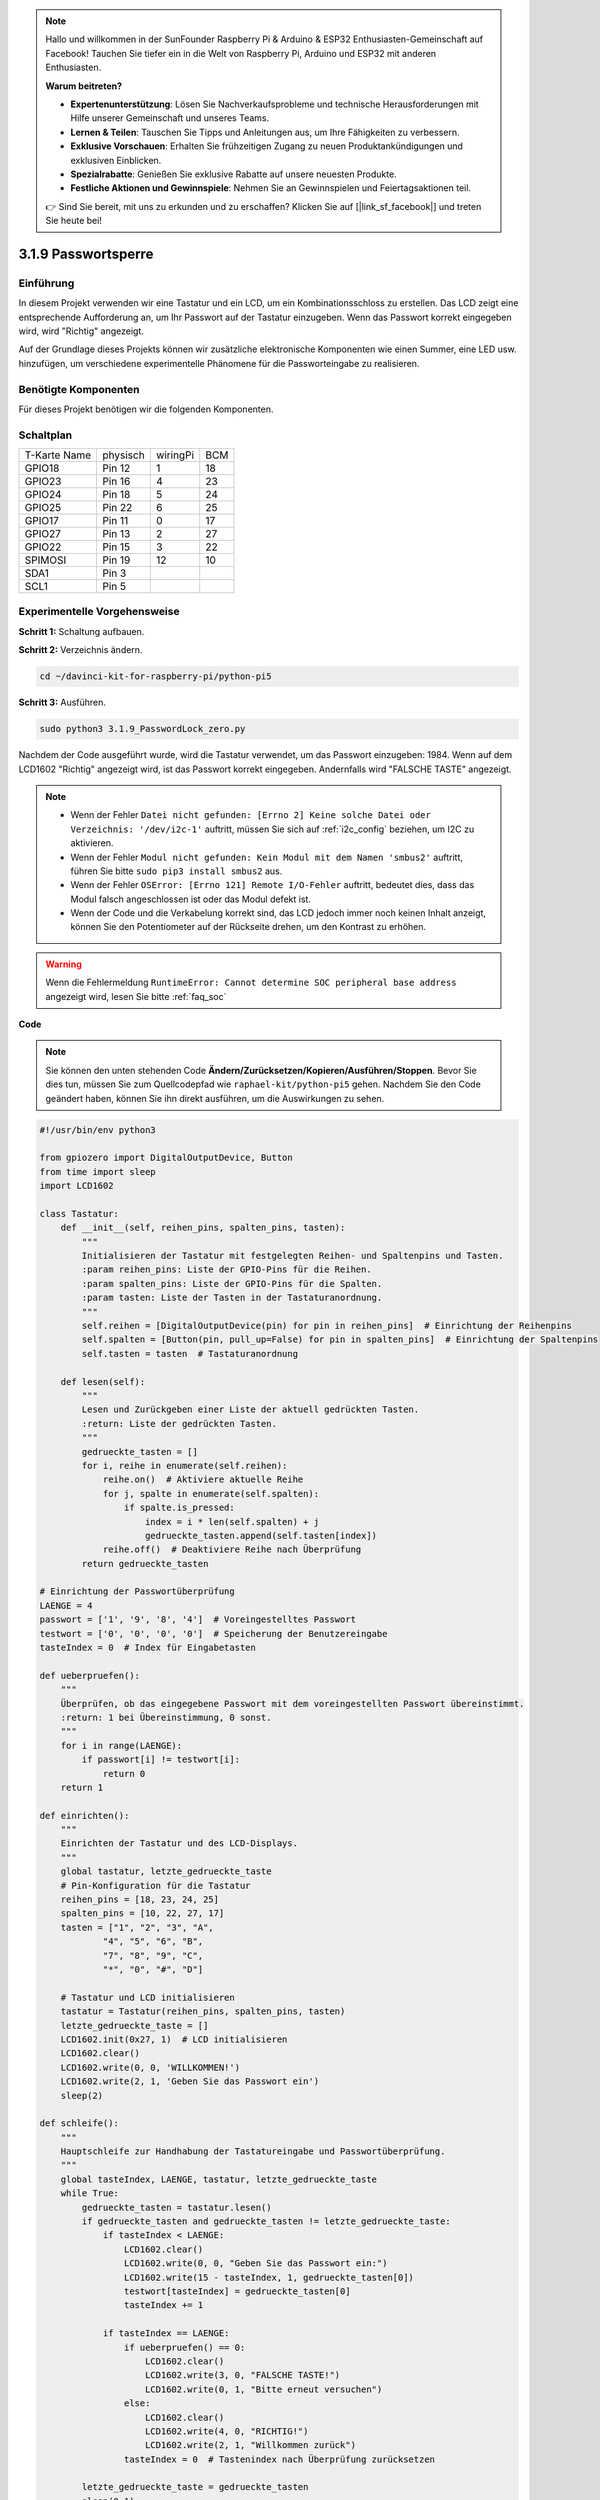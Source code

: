 .. note::

    Hallo und willkommen in der SunFounder Raspberry Pi & Arduino & ESP32 Enthusiasten-Gemeinschaft auf Facebook! Tauchen Sie tiefer ein in die Welt von Raspberry Pi, Arduino und ESP32 mit anderen Enthusiasten.

    **Warum beitreten?**

    - **Expertenunterstützung**: Lösen Sie Nachverkaufsprobleme und technische Herausforderungen mit Hilfe unserer Gemeinschaft und unseres Teams.
    - **Lernen & Teilen**: Tauschen Sie Tipps und Anleitungen aus, um Ihre Fähigkeiten zu verbessern.
    - **Exklusive Vorschauen**: Erhalten Sie frühzeitigen Zugang zu neuen Produktankündigungen und exklusiven Einblicken.
    - **Spezialrabatte**: Genießen Sie exklusive Rabatte auf unsere neuesten Produkte.
    - **Festliche Aktionen und Gewinnspiele**: Nehmen Sie an Gewinnspielen und Feiertagsaktionen teil.

    👉 Sind Sie bereit, mit uns zu erkunden und zu erschaffen? Klicken Sie auf [|link_sf_facebook|] und treten Sie heute bei!

.. _py_pi5_password_lock:

3.1.9 Passwortsperre
================================

Einführung
-------------

In diesem Projekt verwenden wir eine Tastatur und ein LCD, um ein Kombinationsschloss zu erstellen. Das LCD zeigt eine entsprechende Aufforderung an, um Ihr Passwort auf der Tastatur einzugeben. Wenn das Passwort korrekt eingegeben wird, wird "Richtig" angezeigt.

Auf der Grundlage dieses Projekts können wir zusätzliche elektronische Komponenten wie einen Summer, eine LED usw. hinzufügen, um verschiedene experimentelle Phänomene für die Passworteingabe zu realisieren.

Benötigte Komponenten
------------------------------

Für dieses Projekt benötigen wir die folgenden Komponenten.

.. image:: ../python_pi5/img/4.1.14_password_lock_list.png
    :width: 800
    :align: center

Schaltplan
------------------

============ ======== ======== ===
T-Karte Name physisch wiringPi BCM
GPIO18       Pin 12   1        18
GPIO23       Pin 16   4        23
GPIO24       Pin 18   5        24
GPIO25       Pin 22   6        25
GPIO17       Pin 11   0        17
GPIO27       Pin 13   2        27
GPIO22       Pin 15   3        22
SPIMOSI      Pin 19   12       10
SDA1         Pin 3             
SCL1         Pin 5             
============ ======== ======== ===

.. image:: ../python_pi5/img/4.1.14_password_lock_schematic.png
   :align: center

Experimentelle Vorgehensweise
----------------------------------------------------

**Schritt 1:** Schaltung aufbauen.

.. image:: ../python_pi5/img/4.1.14_password_lock_circuit.png

**Schritt 2:** Verzeichnis ändern.

.. raw:: html

   <run></run>

.. code-block:: 

    cd ~/davinci-kit-for-raspberry-pi/python-pi5

**Schritt 3:** Ausführen.

.. raw:: html

   <run></run>

.. code-block:: 

    sudo python3 3.1.9_PasswordLock_zero.py

Nachdem der Code ausgeführt wurde, wird die Tastatur verwendet, um das Passwort einzugeben: 1984. Wenn auf dem LCD1602 "Richtig" angezeigt wird, ist das Passwort korrekt eingegeben. Andernfalls wird "FALSCHE TASTE" angezeigt.

.. note::

    * Wenn der Fehler ``Datei nicht gefunden: [Errno 2] Keine solche Datei oder Verzeichnis: '/dev/i2c-1'`` auftritt, müssen Sie sich auf :ref:`i2c_config` beziehen, um I2C zu aktivieren.
    * Wenn der Fehler ``Modul nicht gefunden: Kein Modul mit dem Namen 'smbus2'`` auftritt, führen Sie bitte ``sudo pip3 install smbus2`` aus.
    * Wenn der Fehler ``OSError: [Errno 121] Remote I/O-Fehler`` auftritt, bedeutet dies, dass das Modul falsch angeschlossen ist oder das Modul defekt ist.
    * Wenn der Code und die Verkabelung korrekt sind, das LCD jedoch immer noch keinen Inhalt anzeigt, können Sie den Potentiometer auf der Rückseite drehen, um den Kontrast zu erhöhen.


.. warning::

    Wenn die Fehlermeldung ``RuntimeError: Cannot determine SOC peripheral base address`` angezeigt wird, lesen Sie bitte :ref:`faq_soc`

**Code**

.. note::
    Sie können den unten stehenden Code **Ändern/Zurücksetzen/Kopieren/Ausführen/Stoppen**. Bevor Sie dies tun, müssen Sie zum Quellcodepfad wie ``raphael-kit/python-pi5`` gehen. Nachdem Sie den Code geändert haben, können Sie ihn direkt ausführen, um die Auswirkungen zu sehen.

.. raw:: html

    <run></run>

.. code-block:: python

   #!/usr/bin/env python3

   from gpiozero import DigitalOutputDevice, Button
   from time import sleep
   import LCD1602

   class Tastatur:
       def __init__(self, reihen_pins, spalten_pins, tasten):
           """
           Initialisieren der Tastatur mit festgelegten Reihen- und Spaltenpins und Tasten.
           :param reihen_pins: Liste der GPIO-Pins für die Reihen.
           :param spalten_pins: Liste der GPIO-Pins für die Spalten.
           :param tasten: Liste der Tasten in der Tastaturanordnung.
           """
           self.reihen = [DigitalOutputDevice(pin) for pin in reihen_pins]  # Einrichtung der Reihenpins
           self.spalten = [Button(pin, pull_up=False) for pin in spalten_pins]  # Einrichtung der Spaltenpins
           self.tasten = tasten  # Tastaturanordnung

       def lesen(self):
           """
           Lesen und Zurückgeben einer Liste der aktuell gedrückten Tasten.
           :return: Liste der gedrückten Tasten.
           """
           gedrueckte_tasten = []
           for i, reihe in enumerate(self.reihen):
               reihe.on()  # Aktiviere aktuelle Reihe
               for j, spalte in enumerate(self.spalten):
                   if spalte.is_pressed:
                       index = i * len(self.spalten) + j
                       gedrueckte_tasten.append(self.tasten[index])
               reihe.off()  # Deaktiviere Reihe nach Überprüfung
           return gedrueckte_tasten

   # Einrichtung der Passwortüberprüfung
   LAENGE = 4
   passwort = ['1', '9', '8', '4']  # Voreingestelltes Passwort
   testwort = ['0', '0', '0', '0']  # Speicherung der Benutzereingabe
   tasteIndex = 0  # Index für Eingabetasten

   def ueberpruefen():
       """
       Überprüfen, ob das eingegebene Passwort mit dem voreingestellten Passwort übereinstimmt.
       :return: 1 bei Übereinstimmung, 0 sonst.
       """
       for i in range(LAENGE):
           if passwort[i] != testwort[i]:
               return 0
       return 1

   def einrichten():
       """
       Einrichten der Tastatur und des LCD-Displays.
       """
       global tastatur, letzte_gedrueckte_taste
       # Pin-Konfiguration für die Tastatur
       reihen_pins = [18, 23, 24, 25]
       spalten_pins = [10, 22, 27, 17]
       tasten = ["1", "2", "3", "A",
               "4", "5", "6", "B",
               "7", "8", "9", "C",
               "*", "0", "#", "D"]

       # Tastatur und LCD initialisieren
       tastatur = Tastatur(reihen_pins, spalten_pins, tasten)
       letzte_gedrueckte_taste = []
       LCD1602.init(0x27, 1)  # LCD initialisieren
       LCD1602.clear()
       LCD1602.write(0, 0, 'WILLKOMMEN!')
       LCD1602.write(2, 1, 'Geben Sie das Passwort ein')
       sleep(2)

   def schleife():
       """
       Hauptschleife zur Handhabung der Tastatureingabe und Passwortüberprüfung.
       """
       global tasteIndex, LAENGE, tastatur, letzte_gedrueckte_taste
       while True:
           gedrueckte_tasten = tastatur.lesen()
           if gedrueckte_tasten and gedrueckte_tasten != letzte_gedrueckte_taste:
               if tasteIndex < LAENGE:
                   LCD1602.clear()
                   LCD1602.write(0, 0, "Geben Sie das Passwort ein:")
                   LCD1602.write(15 - tasteIndex, 1, gedrueckte_tasten[0])
                   testwort[tasteIndex] = gedrueckte_tasten[0]
                   tasteIndex += 1

               if tasteIndex == LAENGE:
                   if ueberpruefen() == 0:
                       LCD1602.clear()
                       LCD1602.write(3, 0, "FALSCHE TASTE!")
                       LCD1602.write(0, 1, "Bitte erneut versuchen")
                   else:
                       LCD1602.clear()
                       LCD1602.write(4, 0, "RICHTIG!")
                       LCD1602.write(2, 1, "Willkommen zurück")
                   tasteIndex = 0  # Tastenindex nach Überprüfung zurücksetzen

           letzte_gedrueckte_taste = gedrueckte_tasten
           sleep(0.1)

   try:
       einrichten()
       schleife()
   except KeyboardInterrupt:
       LCD1602.clear()  # LCD-Anzeige bei Unterbrechung löschen


**Code-Erklärung**

#. Das Skript importiert Klassen zur Verwaltung digitaler Ausgabegeräte und Tasten aus der Bibliothek gpiozero. Es importiert auch die sleep-Funktion aus dem time-Modul, um Verzögerungen in der Ausführung des Skripts zu ermöglichen. Darüber hinaus wird die Bibliothek LCD1602 importiert, um das LCD1602-Display zu steuern.

   .. code-block:: python

       #!/usr/bin/env python3
       from gpiozero import DigitalOutputDevice, Button
       from time import sleep
       import LCD1602

#. Definiert eine benutzerdefinierte Klasse zur Verwaltung der Tastatur. Sie initialisiert die Tastatur mit den angegebenen Reihen- und Spaltenpins und bietet eine Methode ``lesen``, um gedrückte Tasten zu erkennen.

   .. code-block:: python

       class Tastatur:
           def __init__(self, reihen_pins, spalten_pins, tasten):
               """
               Initialisieren der Tastatur mit festgelegten Reihen- und Spaltenpins und Tasten.
               :param reihen_pins: Liste der GPIO-Pins für die Reihen.
               :param spalten_pins: Liste der GPIO-Pins für die Spalten.
               :param tasten: Liste der Tasten in der Tastaturanordnung.
               """
               self.reihen = [DigitalOutputDevice(pin) for pin in reihen_pins]  # Einrichtung der Reihenpins
               self.spalten = [Button(pin, pull_up=False) for pin in spalten_pins]  # Einrichtung der Spaltenpins
               self.tasten = tasten  # Tastaturanordnung

           def lesen(self):
               """
               Lesen und Zurückgeben einer Liste der aktuell gedrückten Tasten.
               :return: Liste der gedrückten Tasten.
               """
               gedrueckte_tasten = []
               for i, reihe in enumerate(self.reihen):
                   reihe.on()  # Aktiviere aktuelle Reihe
                   for j, spalte in enumerate(self.spalten):
                       if spalte.is_pressed:
                           index = i * len(self.spalten) + j
                           gedrueckte_tasten.append(self.tasten[index])
                   reihe.off()  # Deaktiviere Reihe nach Überprüfung
               return gedrueckte_tasten

#. Richten Sie das Passwortüberprüfungssystem ein. ``LAENGE`` definiert die Länge des Passworts. ``passwort`` ist das voreingestellte richtige Passwort, während ``testwort`` verwendet wird, um die Eingabe des Benutzers zu speichern. ``tasteIndex`` verfolgt die aktuelle Position in der Benutzereingabe.

   .. code-block:: python

       # Einrichtung der Passwortüberprüfung
       LAENGE = 4
       passwort = ['1', '9', '8', '4']  # Voreingestelltes Passwort
       testwort = ['0', '0', '0', '0']  # Speicherung der Benutzereingabe
       tasteIndex = 0  # Index für Eingabetasten

#. Funktion zum Vergleichen des eingegebenen Passworts (``testwort``) mit dem voreingestellten Passwort (``passwort``) und zur Rückgabe des Ergebnisses.

   .. code-block:: python

       def ueberpruefen():
           """
           Überprüfen, ob das eingegebene Passwort mit dem voreingestellten Passwort übereinstimmt.
           :return: 1 bei Übereinstimmung, 0 sonst.
           """
           for i in range(LAENGE):
               if passwort[i] != testwort[i]:
                   return 0
           return 1

#. Initialisiert die Tastatur und das LCD-Display. Zeigt eine Begrüßungsnachricht und Anweisungen zum Eingeben des Passworts an.

   .. code-block:: python

       def einrichten():
           """
           Einrichten der Tastatur und des LCD-Displays.
           """
           global tastatur, letzte_gedrueckte_taste
           # Pin-Konfiguration für die Tastatur
           reihen_pins = [18, 23, 24, 25]
           spalten_pins = [10, 22, 27, 17]
           tasten = ["1", "2", "3", "A",
                   "4", "5", "6", "B",
                   "7", "8", "9", "C",
                   "*", "0", "#", "D"]

           # Tastatur und LCD initialisieren
           tastatur = Tastatur(reihen_pins, spalten_pins, tasten)
           letzte_gedrueckte_taste = []
           LCD1602.init(0x27, 1)  # LCD initialisieren
           LCD1602.clear()
           LCD1602.write(0, 0, 'WILLKOMMEN!')
           LCD1602.write(2, 1, 'Geben Sie das Passwort ein')
           sleep(2)

#. Die Hauptschleife zur Handhabung der Tastatureingabe und der Passwortüberprüfung. Sie aktualisiert das LCD-Display basierend auf dem eingegebenen Passwort und gibt Rückmeldung, ob das Passwort korrekt oder inkorrekt ist.

   .. code-block:: python

       def schleife():
           """
           Hauptschleife zur Handhabung der Tastatureingabe und Passwortüberprüfung.
           """
           global tasteIndex, LAENGE, tastatur, letzte_gedrueckte_taste
           while True:
               gedrueckte_tasten = tastatur.lesen()
               if gedrueckte_tasten and gedrueckte_tasten != letzte_gedrueckte_taste:
                   if tasteIndex < LAENGE:
                       LCD1602.clear()
                       LCD1602.write(0, 0, "Geben Sie das Passwort ein:")
                       LCD1602.write(15 - tasteIndex, 1, gedrueckte_tasten[0])
                       testwort[tasteIndex] = gedrueckte_tasten[0]
                       tasteIndex += 1

                   if tasteIndex == LAENGE:
                       if ueberpruefen() == 0:
                           LCD1602.clear()
                           LCD1602.write(3, 0, "FALSCHE TASTE!")
                           LCD1602.write(0, 1, "Bitte erneut versuchen")
                       else:
                           LCD1602.clear()
                           LCD1602.write(4, 0, "RICHTIG!")
                           LCD1602.write(2, 1, "Willkommen zurück")
                       tasteIndex = 0  # Tastenindex nach Überprüfung zurücksetzen

               letzte_gedrueckte_taste = gedrueckte_tasten
               sleep(0.1)

#. Führt die Einrichtung aus und tritt in die Hauptschleife ein. Ermöglicht ein sauberes Beenden des Programms mit einer Tastaturunterbrechung (Strg+C) und löscht das LCD-Display.

   .. code-block:: python

       try:
           einrichten()
           schleife()
       except KeyboardInterrupt:
           LCD1602.clear()  # LCD-Anzeige bei Unterbrechung löschen
